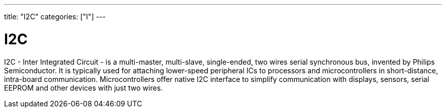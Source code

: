 ---
title: "I2C"
categories: ["I"]
---

= I2C

I2C - Inter Integrated Circuit - is a multi-master, multi-slave, single-ended, two wires serial synchronous bus, invented by Philips Semiconductor. It is typically used for attaching lower-speed peripheral ICs to processors and microcontrollers in short-distance, intra-board communication. Microcontrollers offer native I2C interface to simplify communication with displays, sensors, serial EEPROM and other devices with just two wires. 
 
